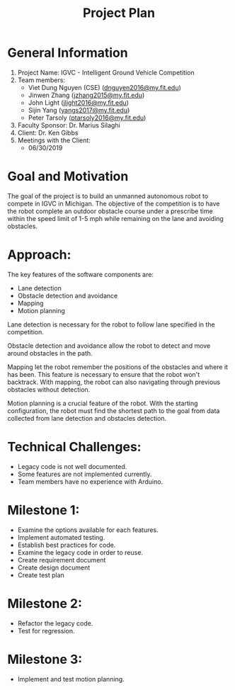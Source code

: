 #+TITLE: Project Plan
* General Information
1. Project Name: IGVC - Intelligent Ground Vehicle Competition
2. Team members:
   - Viet Dung Nguyen (CSE) ([[mailto:dnguyen2016@my.fit.edu][dnguyen2016@my.fit.edu]])
   - Jinwen Zhang ([[mailto:jzhang2015@my.fit.edu][jzhang2015@my.fit.edu]])
   - John Light ([[mailto:jlight2016@my.fit.edu][jlight2016@my.fit.edu]])
   - Sijin Yang ([[mailto:yangs2017@my.fit.edu][yangs2017@my.fit.edu]])
   - Peter Tarsoly ([[mailto:ptarsoly2016@my.fit.edu][ptarsoly2016@my.fit.edu]])
3. Faculty Sponsor: Dr. Marius Silaghi
4. Client: Dr. Ken Gibbs
5. Meetings with the Client:
   - 06/30/2019
* Goal and Motivation
The goal of the project is to build an unmanned autonomous robot to compete in
IGVC in Michigan. The objective of the competition is to have the robot complete
an outdoor obstacle course under a prescribe time within the speed limit of 1-5
mph while remaining on the lane and avoiding obstacles.
* Approach:
The key features of the software components are:
- Lane detection
- Obstacle detection and avoidance
- Mapping
- Motion planning

Lane detection is necessary for the robot to follow lane specified in the
competition.

Obstacle detection and avoidance allow the robot to detect and move around
obstacles in the path.

Mapping let the robot remember the positions of the obstacles and where it has
been. This feature is necessary to ensure that the robot won't backtrack. With
mapping, the robot can also navigating through previous obstacles without
detection.

Motion planning is a crucial feature of the robot. With the starting
configuration, the robot must find the shortest path to the goal from data
collected from lane detection and obstacles detection.

* Technical Challenges:
- Legacy code is not well documented.
- Some features are not implemented currently.
- Team members have no experience with Arduino.
* Milestone 1:
- Examine the options available for each features.
- Implement automated testing.
- Establish best practices for code.
- Examine the legacy code in order to reuse.
- Create requirement document
- Create design document
- Create test plan
* Milestone 2:
- Refactor the legacy code.
- Test for regression.
* Milestone 3:
- Implement and test motion planning.
* Approval from Faculty Sponsor: :noexport:
- I have discussed with the team and approve this project plan. I will evaluate the progress and assign a grade for each of the three milestones."


\hspace{1cm}
\par\noindent\makebox[2.5in]{\hrulefill} \hfill\makebox[2.0in]{\hrulefill}
\par\noindent\makebox[2.5in][l]{Signature}      \hfill\makebox[2.0in][l]{Date}
